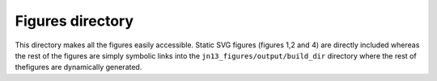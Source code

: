 =================
Figures directory
=================

This directory makes all the figures easily accessible. Static SVG
figures (figures 1,2 and 4) are directly included whereas the rest of
the figures are simply symbolic links into the
``jn13_figures/output/build_dir`` directory where the rest of
thefigures are dynamically generated.
